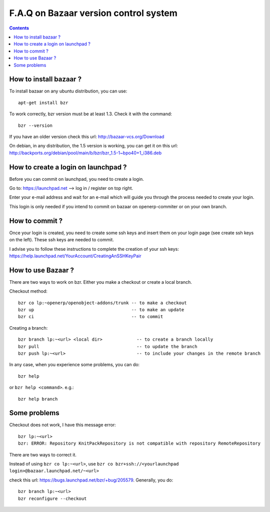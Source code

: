 
.. i18n: .. _bazaar-faq-link:
.. i18n: 
.. i18n: F.A.Q on Bazaar version control system
.. i18n: --------------------------------------
..

.. _bazaar-faq-link:

F.A.Q on Bazaar version control system
--------------------------------------

.. i18n: .. contents::
..

.. contents::

.. i18n: How to install bazaar ?
.. i18n: +++++++++++++++++++++++
..

How to install bazaar ?
+++++++++++++++++++++++

.. i18n: To install bazaar on any ubuntu distribution, you can use::
.. i18n: 
.. i18n:   apt-get install bzr
..

To install bazaar on any ubuntu distribution, you can use::

  apt-get install bzr

.. i18n: To work correctly, bzr version must be at least 1.3. Check it with the command::
.. i18n: 
.. i18n:   bzr --version
..

To work correctly, bzr version must be at least 1.3. Check it with the command::

  bzr --version

.. i18n: If you have an older version check this url: http://bazaar-vcs.org/Download
..

If you have an older version check this url: http://bazaar-vcs.org/Download

.. i18n: On debian, in any distribution, the 1.5 version is working, you can get it on
.. i18n: this url: http://backports.org/debian/pool/main/b/bzr/bzr_1.5-1~bpo40+1_i386.deb
..

On debian, in any distribution, the 1.5 version is working, you can get it on
this url: http://backports.org/debian/pool/main/b/bzr/bzr_1.5-1~bpo40+1_i386.deb

.. i18n: How to create a login on launchpad ?
.. i18n: ++++++++++++++++++++++++++++++++++++
..

How to create a login on launchpad ?
++++++++++++++++++++++++++++++++++++

.. i18n: Before you can commit on launchpad, you need to create a login.
..

Before you can commit on launchpad, you need to create a login.

.. i18n: Go to: https://launchpad.net --> log in / register on top right.
..

Go to: https://launchpad.net --> log in / register on top right.

.. i18n: Enter your e-mail address and wait for an e-mail which will guide you through the process needed to create your login.
..

Enter your e-mail address and wait for an e-mail which will guide you through the process needed to create your login.

.. i18n: This login is only needed if you intend to commit on bazaar on openerp-commiter or on your own branch.
..

This login is only needed if you intend to commit on bazaar on openerp-commiter or on your own branch.

.. i18n: How to commit ?
.. i18n: +++++++++++++++
..

How to commit ?
+++++++++++++++

.. i18n: Once your login is created, you need to create some ssh keys and insert them on
.. i18n: your login page (see create ssh keys on the left). These ssh keys are needed to
.. i18n: commit.
..

Once your login is created, you need to create some ssh keys and insert them on
your login page (see create ssh keys on the left). These ssh keys are needed to
commit.

.. i18n: I advise you to follow these instructions to complete the creation of your
.. i18n: ssh keys: https://help.launchpad.net/YourAccount/CreatingAnSSHKeyPair
..

I advise you to follow these instructions to complete the creation of your
ssh keys: https://help.launchpad.net/YourAccount/CreatingAnSSHKeyPair

.. i18n: How to use Bazaar ?
.. i18n: +++++++++++++++++++
..

How to use Bazaar ?
+++++++++++++++++++

.. i18n: There are two ways to work on bzr. Either you make a checkout or create a local branch.
..

There are two ways to work on bzr. Either you make a checkout or create a local branch.

.. i18n: Checkout method::
.. i18n: 
.. i18n:   bzr co lp:~openerp/openobject-addons/trunk -- to make a checkout
.. i18n:   bzr up                                     -- to make an update
.. i18n:   bzr ci                                     -- to commit
..

Checkout method::

  bzr co lp:~openerp/openobject-addons/trunk -- to make a checkout
  bzr up                                     -- to make an update
  bzr ci                                     -- to commit

.. i18n: Creating a branch::
.. i18n: 
.. i18n:   bzr branch lp:~<url> <local dir>             -- to create a branch locally
.. i18n:   bzr pull                                     -- to update the branch
.. i18n:   bzr push lp:~<url>                           -- to include your changes in the remote branch
..

Creating a branch::

  bzr branch lp:~<url> <local dir>             -- to create a branch locally
  bzr pull                                     -- to update the branch
  bzr push lp:~<url>                           -- to include your changes in the remote branch

.. i18n: In any case, when you experience some problems, you can do::
.. i18n: 
.. i18n:   bzr help
..

In any case, when you experience some problems, you can do::

  bzr help

.. i18n: or ``bzr help <command>``. e.g.::
.. i18n: 
.. i18n:   bzr help branch
..

or ``bzr help <command>``. e.g.::

  bzr help branch

.. i18n: Some problems
.. i18n: +++++++++++++
..

Some problems
+++++++++++++

.. i18n: Checkout does not work, I have this message error::
.. i18n: 
.. i18n:   bzr lp:~<url> 
.. i18n:   bzr: ERROR: Repository KnitPackRepository is not compatible with repository RemoteRepository
..

Checkout does not work, I have this message error::

  bzr lp:~<url> 
  bzr: ERROR: Repository KnitPackRepository is not compatible with repository RemoteRepository

.. i18n: There are two ways to correct it.
..

There are two ways to correct it.

.. i18n: Instead of using ``bzr co lp:~<url>``, use ``bzr co bzr+ssh://<yourlaunchpad login>@bazaar.launchpad.net/~<url>``
..

Instead of using ``bzr co lp:~<url>``, use ``bzr co bzr+ssh://<yourlaunchpad login>@bazaar.launchpad.net/~<url>``

.. i18n: check this url: https://bugs.launchpad.net/bzr/+bug/205579. Generally, you do::
.. i18n: 
.. i18n:  bzr branch lp:~<url> 
.. i18n:  bzr reconfigure --checkout
..

check this url: https://bugs.launchpad.net/bzr/+bug/205579. Generally, you do::

 bzr branch lp:~<url> 
 bzr reconfigure --checkout
